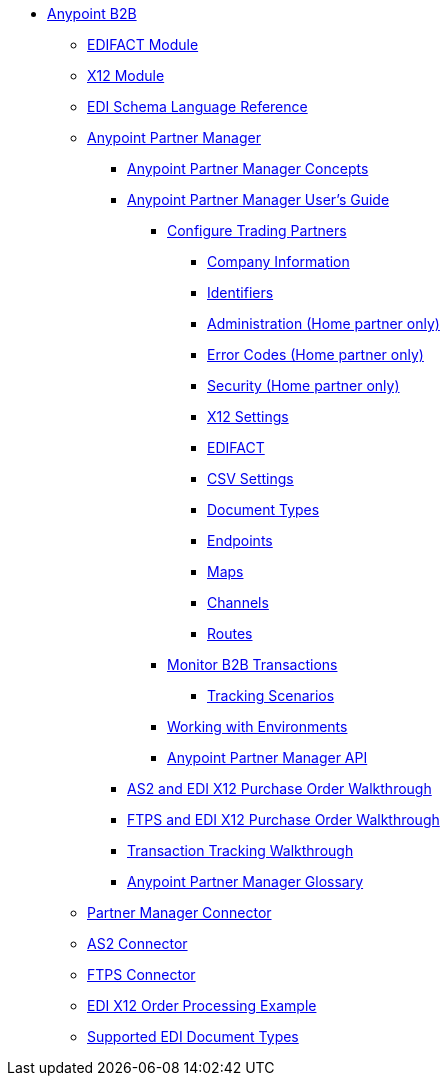 // Anypoint B2B TOC File

* link:/anypoint-b2b/[Anypoint B2B]

** link:/anypoint-b2b/edifact-module[EDIFACT Module]

** link:/anypoint-b2b/x12-module[X12 Module]

** link:/anypoint-b2b/edi-schema-language-reference[EDI Schema Language Reference]

** link:/anypoint-b2b/anypoint-partner-manager[Anypoint Partner Manager]

*** link:/anypoint-partner-manager-concepts[Anypoint Partner Manager Concepts]

*** link:/anypoint-b2b/anypoint-partner-manager-users-guide[Anypoint Partner Manager User's Guide]


**** link:/anypoint-b2b/configure-trading-partners[Configure Trading Partners]

***** link:/anypoint-b2b/company-information[Company Information]
***** link:/anypoint-b2b/identifiers[Identifiers]
***** link:/anypoint-b2b/administration[Administration (Home partner only)]
***** link:/anypoint-b2b/error-codes[Error Codes (Home partner only)]
***** link:/anypoint-b2b/security[Security (Home partner only)]

***** link:/anypoint-b2b/x12-settings[X12 Settings]
***** link:/anypoint-b2b/edifact-settings[EDIFACT]
***** link:/anypoint-b2b/csv-settings[CSV Settings]

***** link:/anypoint-b2b/document-types[Document Types]
***** link:/anypoint-b2b/endpoints[Endpoints]
***** link:/anypoint-b2b/maps[Maps]
***** link:/anypoint-b2b/channels[Channels]
***** link:/anypoint-b2b/routes[Routes]

**** link:/anypoint-b2b/monitor-b2b-transactions[Monitor B2B Transactions]
***** link:/anypoint-b2b/tracking-scenarios[Tracking Scenarios]


**** link:/anypoint-b2b/working-with-environments[Working with Environments]
**** link:/anypoint-partner-manager-api[Anypoint Partner Manager API]

*** link:/anypoint-b2b/as2-and-edi-x12-purchase-order-walkthrough[AS2 and EDI X12 Purchase Order Walkthrough]
*** link:/anypoint-b2b/ftps-and-edi-x12-purchase-order-walkthrough[FTPS and EDI X12 Purchase Order Walkthrough]
*** link:/anypoint-b2b/transaction-tracking-walkthrough[Transaction Tracking Walkthrough]
*** link:/anypoint-b2b/anypoint-partner-manager-glossary[Anypoint Partner Manager Glossary]


** link:/anypoint-b2b/partner-manager-connector[Partner Manager Connector]
** link:/anypoint-b2b/as2-connector[AS2 Connector]
** link:/anypoint-b2b/ftps-connector[FTPS Connector]
** link:/anypoint-b2b/edi-x12-order-processing-example[EDI X12 Order Processing Example]
** link:/anypoint-b2b/supported-edi-document-types[Supported EDI Document Types]
